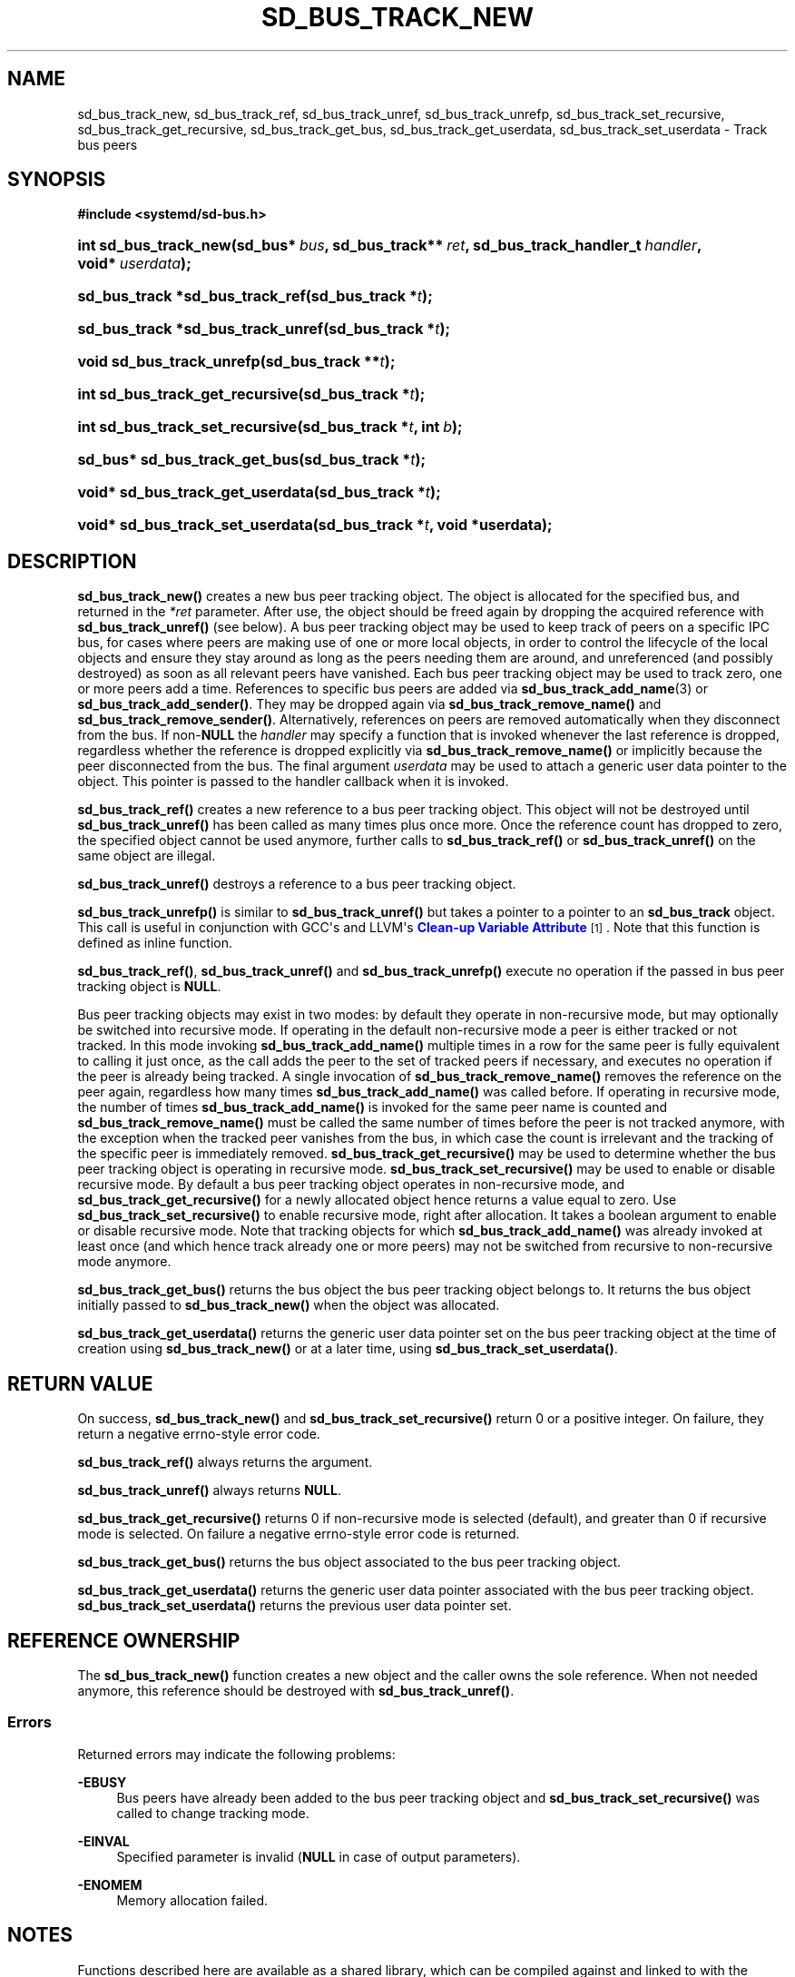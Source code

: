 '\" t
.TH "SD_BUS_TRACK_NEW" "3" "" "systemd 256.4" "sd_bus_track_new"
.\" -----------------------------------------------------------------
.\" * Define some portability stuff
.\" -----------------------------------------------------------------
.\" ~~~~~~~~~~~~~~~~~~~~~~~~~~~~~~~~~~~~~~~~~~~~~~~~~~~~~~~~~~~~~~~~~
.\" http://bugs.debian.org/507673
.\" http://lists.gnu.org/archive/html/groff/2009-02/msg00013.html
.\" ~~~~~~~~~~~~~~~~~~~~~~~~~~~~~~~~~~~~~~~~~~~~~~~~~~~~~~~~~~~~~~~~~
.ie \n(.g .ds Aq \(aq
.el       .ds Aq '
.\" -----------------------------------------------------------------
.\" * set default formatting
.\" -----------------------------------------------------------------
.\" disable hyphenation
.nh
.\" disable justification (adjust text to left margin only)
.ad l
.\" -----------------------------------------------------------------
.\" * MAIN CONTENT STARTS HERE *
.\" -----------------------------------------------------------------
.SH "NAME"
sd_bus_track_new, sd_bus_track_ref, sd_bus_track_unref, sd_bus_track_unrefp, sd_bus_track_set_recursive, sd_bus_track_get_recursive, sd_bus_track_get_bus, sd_bus_track_get_userdata, sd_bus_track_set_userdata \- Track bus peers
.SH "SYNOPSIS"
.sp
.ft B
.nf
#include <systemd/sd\-bus\&.h>
.fi
.ft
.HP \w'int\ sd_bus_track_new('u
.BI "int sd_bus_track_new(sd_bus*\ " "bus" ", sd_bus_track**\ " "ret" ", sd_bus_track_handler_t\ " "handler" ", void*\ " "userdata" ");"
.HP \w'sd_bus_track\ *sd_bus_track_ref('u
.BI "sd_bus_track *sd_bus_track_ref(sd_bus_track\ *" "t" ");"
.HP \w'sd_bus_track\ *sd_bus_track_unref('u
.BI "sd_bus_track *sd_bus_track_unref(sd_bus_track\ *" "t" ");"
.HP \w'void\ sd_bus_track_unrefp('u
.BI "void sd_bus_track_unrefp(sd_bus_track\ **" "t" ");"
.HP \w'int\ sd_bus_track_get_recursive('u
.BI "int sd_bus_track_get_recursive(sd_bus_track\ *" "t" ");"
.HP \w'int\ sd_bus_track_set_recursive('u
.BI "int sd_bus_track_set_recursive(sd_bus_track\ *" "t" ", int\ " "b" ");"
.HP \w'sd_bus*\ sd_bus_track_get_bus('u
.BI "sd_bus* sd_bus_track_get_bus(sd_bus_track\ *" "t" ");"
.HP \w'void*\ sd_bus_track_get_userdata('u
.BI "void* sd_bus_track_get_userdata(sd_bus_track\ *" "t" ");"
.HP \w'void*\ sd_bus_track_set_userdata('u
.BI "void* sd_bus_track_set_userdata(sd_bus_track\ *" "t" ", void\ *userdata);"
.SH "DESCRIPTION"
.PP
\fBsd_bus_track_new()\fR
creates a new bus peer tracking object\&. The object is allocated for the specified bus, and returned in the
\fI*ret\fR
parameter\&. After use, the object should be freed again by dropping the acquired reference with
\fBsd_bus_track_unref()\fR
(see below)\&. A bus peer tracking object may be used to keep track of peers on a specific IPC bus, for cases where peers are making use of one or more local objects, in order to control the lifecycle of the local objects and ensure they stay around as long as the peers needing them are around, and unreferenced (and possibly destroyed) as soon as all relevant peers have vanished\&. Each bus peer tracking object may be used to track zero, one or more peers add a time\&. References to specific bus peers are added via
\fBsd_bus_track_add_name\fR(3)
or
\fBsd_bus_track_add_sender()\fR\&. They may be dropped again via
\fBsd_bus_track_remove_name()\fR
and
\fBsd_bus_track_remove_sender()\fR\&. Alternatively, references on peers are removed automatically when they disconnect from the bus\&. If non\-\fBNULL\fR
the
\fIhandler\fR
may specify a function that is invoked whenever the last reference is dropped, regardless whether the reference is dropped explicitly via
\fBsd_bus_track_remove_name()\fR
or implicitly because the peer disconnected from the bus\&. The final argument
\fIuserdata\fR
may be used to attach a generic user data pointer to the object\&. This pointer is passed to the handler callback when it is invoked\&.
.PP
\fBsd_bus_track_ref()\fR
creates a new reference to a bus peer tracking object\&. This object will not be destroyed until
\fBsd_bus_track_unref()\fR
has been called as many times plus once more\&. Once the reference count has dropped to zero, the specified object cannot be used anymore, further calls to
\fBsd_bus_track_ref()\fR
or
\fBsd_bus_track_unref()\fR
on the same object are illegal\&.
.PP
\fBsd_bus_track_unref()\fR
destroys a reference to a bus peer tracking object\&.
.PP
\fBsd_bus_track_unrefp()\fR
is similar to
\fBsd_bus_track_unref()\fR
but takes a pointer to a pointer to an
\fBsd_bus_track\fR
object\&. This call is useful in conjunction with GCC\*(Aqs and LLVM\*(Aqs
\m[blue]\fBClean\-up Variable Attribute\fR\m[]\&\s-2\u[1]\d\s+2\&. Note that this function is defined as inline function\&.
.PP
\fBsd_bus_track_ref()\fR,
\fBsd_bus_track_unref()\fR
and
\fBsd_bus_track_unrefp()\fR
execute no operation if the passed in bus peer tracking object is
\fBNULL\fR\&.
.PP
Bus peer tracking objects may exist in two modes: by default they operate in non\-recursive mode, but may optionally be switched into recursive mode\&. If operating in the default non\-recursive mode a peer is either tracked or not tracked\&. In this mode invoking
\fBsd_bus_track_add_name()\fR
multiple times in a row for the same peer is fully equivalent to calling it just once, as the call adds the peer to the set of tracked peers if necessary, and executes no operation if the peer is already being tracked\&. A single invocation of
\fBsd_bus_track_remove_name()\fR
removes the reference on the peer again, regardless how many times
\fBsd_bus_track_add_name()\fR
was called before\&. If operating in recursive mode, the number of times
\fBsd_bus_track_add_name()\fR
is invoked for the same peer name is counted and
\fBsd_bus_track_remove_name()\fR
must be called the same number of times before the peer is not tracked anymore, with the exception when the tracked peer vanishes from the bus, in which case the count is irrelevant and the tracking of the specific peer is immediately removed\&.
\fBsd_bus_track_get_recursive()\fR
may be used to determine whether the bus peer tracking object is operating in recursive mode\&.
\fBsd_bus_track_set_recursive()\fR
may be used to enable or disable recursive mode\&. By default a bus peer tracking object operates in non\-recursive mode, and
\fBsd_bus_track_get_recursive()\fR
for a newly allocated object hence returns a value equal to zero\&. Use
\fBsd_bus_track_set_recursive()\fR
to enable recursive mode, right after allocation\&. It takes a boolean argument to enable or disable recursive mode\&. Note that tracking objects for which
\fBsd_bus_track_add_name()\fR
was already invoked at least once (and which hence track already one or more peers) may not be switched from recursive to non\-recursive mode anymore\&.
.PP
\fBsd_bus_track_get_bus()\fR
returns the bus object the bus peer tracking object belongs to\&. It returns the bus object initially passed to
\fBsd_bus_track_new()\fR
when the object was allocated\&.
.PP
\fBsd_bus_track_get_userdata()\fR
returns the generic user data pointer set on the bus peer tracking object at the time of creation using
\fBsd_bus_track_new()\fR
or at a later time, using
\fBsd_bus_track_set_userdata()\fR\&.
.SH "RETURN VALUE"
.PP
On success,
\fBsd_bus_track_new()\fR
and
\fBsd_bus_track_set_recursive()\fR
return 0 or a positive integer\&. On failure, they return a negative errno\-style error code\&.
.PP
\fBsd_bus_track_ref()\fR
always returns the argument\&.
.PP
\fBsd_bus_track_unref()\fR
always returns
\fBNULL\fR\&.
.PP
\fBsd_bus_track_get_recursive()\fR
returns 0 if non\-recursive mode is selected (default), and greater than 0 if recursive mode is selected\&. On failure a negative errno\-style error code is returned\&.
.PP
\fBsd_bus_track_get_bus()\fR
returns the bus object associated to the bus peer tracking object\&.
.PP
\fBsd_bus_track_get_userdata()\fR
returns the generic user data pointer associated with the bus peer tracking object\&.
\fBsd_bus_track_set_userdata()\fR
returns the previous user data pointer set\&.
.SH "REFERENCE OWNERSHIP"
.PP
The
\fBsd_bus_track_new()\fR
function creates a new object and the caller owns the sole reference\&. When not needed anymore, this reference should be destroyed with
\fBsd_bus_track_unref()\fR\&.
.SS "Errors"
.PP
Returned errors may indicate the following problems:
.PP
\fB\-EBUSY\fR
.RS 4
Bus peers have already been added to the bus peer tracking object and
\fBsd_bus_track_set_recursive()\fR
was called to change tracking mode\&.
.RE
.PP
\fB\-EINVAL\fR
.RS 4
Specified parameter is invalid (\fBNULL\fR
in case of output parameters)\&.
.RE
.PP
\fB\-ENOMEM\fR
.RS 4
Memory allocation failed\&.
.RE
.SH "NOTES"
.PP
Functions described here are available as a shared library, which can be compiled against and linked to with the
\fBlibsystemd\fR\ \&\fBpkg-config\fR(1)
file\&.
.PP
The code described here uses
\fBgetenv\fR(3), which is declared to be not multi\-thread\-safe\&. This means that the code calling the functions described here must not call
\fBsetenv\fR(3)
from a parallel thread\&. It is recommended to only do calls to
\fBsetenv()\fR
from an early phase of the program when no other threads have been started\&.
.SH "HISTORY"
.PP
\fBsd_bus_track_new()\fR,
\fBsd_bus_track_ref()\fR,
\fBsd_bus_track_unref()\fR,
\fBsd_bus_track_unrefp()\fR,
\fBsd_bus_track_get_recursive()\fR,
\fBsd_bus_track_set_recursive()\fR,
\fBsd_bus_track_get_bus()\fR,
\fBsd_bus_track_get_userdata()\fR, and
\fBsd_bus_track_set_userdata()\fR
were added in version 232\&.
.SH "SEE ALSO"
.PP
\fBsystemd\fR(1), \fBsd-bus\fR(3), \fBsd_bus_track_add_name\fR(3)
.SH "NOTES"
.IP " 1." 4
Clean-up Variable Attribute
.RS 4
\%https://gcc.gnu.org/onlinedocs/gcc/Common-Variable-Attributes.html
.RE
